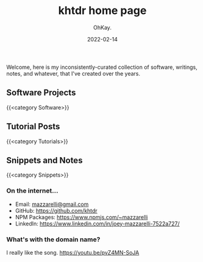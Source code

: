 #+AUTHOR: OhKay.
#+TITLE: khtdr home page
#+DATE: 2022-02-14
#+DESCRIPTION: About KHTDR.com
#+LASTMOD: 2022-02-14
#+TAGS[]:
#+WEIGHT: 1

#+begin_center
Welcome, here is my inconsistently-curated collection of software, writings, notes, and whatever, that I've created over the years.
#+end_center

** Software Projects
{{<category Software>}}

** Tutorial Posts
{{<category Tutorials>}}

** Snippets and Notes
{{<category Snippets>}}

*** On the internet...
- Email: [[mailto:mazzarelli@gmail.com][mazzarelli@gmail.com]]
- GitHub: https://github.com/khtdr
- NPM Packages: https://www.npmjs.com/~mazzarelli
- LinkedIn: https://www.linkedin.com/in/joey-mazzarelli-7522a727/

*** What's with the domain name?
I really like the song. https://youtu.be/pvZ4MN-SoJA
